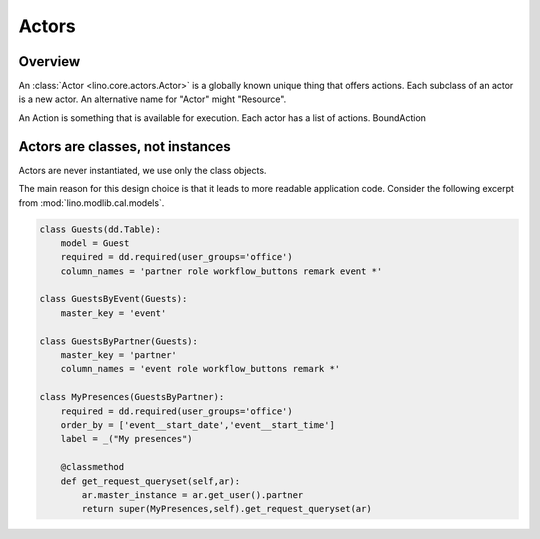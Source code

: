 ======
Actors
======

Overview
--------

An :class:`Actor <lino.core.actors.Actor>` 
is a globally known unique thing that offers actions. 
Each subclass of an actor is a new actor.
An alternative name for "Actor" might "Resource".

An Action is something that is available for execution.
Each actor has a list of actions.
BoundAction


Actors are classes, not instances
---------------------------------

Actors are never instantiated, we use only the class objects.

The main reason for this design choice is that it leads to more 
readable application code. Consider the following excerpt from 
:mod:`lino.modlib.cal.models`.

.. code-block:: python

    class Guests(dd.Table):
        model = Guest
        required = dd.required(user_groups='office')
        column_names = 'partner role workflow_buttons remark event *'
            
    class GuestsByEvent(Guests):
        master_key = 'event'

    class GuestsByPartner(Guests):
        master_key = 'partner'
        column_names = 'event role workflow_buttons remark *'

    class MyPresences(GuestsByPartner):
        required = dd.required(user_groups='office')
        order_by = ['event__start_date','event__start_time']
        label = _("My presences")
        
        @classmethod
        def get_request_queryset(self,ar):
            ar.master_instance = ar.get_user().partner
            return super(MyPresences,self).get_request_queryset(ar)
    

